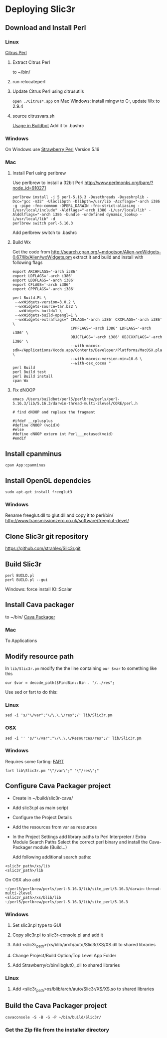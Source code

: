 * Deploying Slic3r
** Download and Install Perl
*** Linux
    [[http://www.citrusperl.com/download.html][Citrus Perl]]
**** Extract Citrus Perl
     to ~/bin/
**** run relocateperl
**** Update Citrus Perl using citrusutils
     =open ./Citrus*.app= on Mac
     Windows: install mingw to C:\dev, update Wx to 2.9.4
**** source citrusvars.sh
     [[http://stackoverflow.com/questions/17696722/how-can-you-source-an-environment-inside-a-buildbot-step][Usage in Buildbot]]
     Add it to .bashrc
*** Windows
    On Windows use [[http://strawberryperl.com/][Strawberry Perl]] Version 5.16
*** Mac
**** Install Perl using perlbrew
     Use perlbrew to install a 32bit Perl
     http://www.perlmonks.org/bare/?node_id=910271
#+BEGIN_EXAMPLE
perlbrew install -j 5 perl-5.16.3 -Dusethreads -Duseshrplib -Dcc="gcc -m32" -Uloclibpth -Dlibpth=/usr/lib -Accflags="-arch i386 -g -pipe -fno-common -DPERL_DARWIN -fno-strict-aliasing -I/usr/local/include" -Aldflags="-arch i386 -L/usr/local/lib" -Alddlflags="-arch i386 -bundle -undefined dynamic_lookup -L/usr/local/lib" -d
perlbrew switch perl-5.16.3
#+END_EXAMPLE
     Add perlbrew switch to .bashrc
**** Build Wx
Get the code from
http://search.cpan.org/~mdootson/Alien-wxWidgets-0.67/lib/Alien/wxWidgets.pm
extract it and build and install with following flags
#+BEGIN_EXAMPLE
export ARCHFLAGS='-arch i386'
export LDFLAGS='-arch i386'
export LDDFLAGS='-arch i386'
export CFLAGS='-arch i386'
export CPPFLAGS='-arch i386'

perl Build.PL \
 --wxWidgets-version=3.0.2 \
 --wxWidgets-source=tar.bz2 \
 --wxWidgets-build=1 \
 --wxWidgets-build-opengl=1 \
 --wxWidgets-extraflags=" CFLAGS='-arch i386' CXXFLAGS='-arch i386' \
                          CPPFLAGS='-arch i386' LDFLAGS='-arch i386' \
                          OBJCFLAGS='-arch i386' OBJCXXFLAGS='-arch i386' \
                          --with-macosx-sdk=/Applications/Xcode.app/Contents/Developer/Platforms/MacOSX.platform/Developer/SDKs/MacOSX10.9.sdk \
                          --with-macosx-version-min=10.6 \
                          --with-osx_cocoa "
perl Build
perl Build test
perl Build install
cpan Wx
#+END_EXAMPLE
**** Fix dNOOP
#+BEGIN_EXAMPLE
emacs /Users/buildbot/perl5/perlbrew/perls/perl-5.16.3/lib/5.16.3/darwin-thread-multi-2level/CORE/perl.h

# find dNOOP and replace the fragment

#ifdef __cplusplus
#define dNOOP (void)0
#else
#define dNOOP extern int Perl___notused(void)
#endif
#+END_EXAMPLE

** Install cpanminus
   =cpan App:cpanminus=
** Install OpenGL dependcies
   =sudo apt-get install freeglut3=
*** Windows
    Rename freeglut.dll to glut.dll and copy it to perl/bin/
    http://www.transmissionzero.co.uk/software/freeglut-devel/
** Clone Slic3r git repository
   https://github.com/strahlex/Slic3r.git
** Build Slic3r
#+BEGIN_EXAMPLE
perl BUILD.pl
perl BUILD.pl --gui
#+END_EXAMPLE
Windows: force install IO::Scalar
** Install Cava packager
   to ~/bin/
   [[http://www.cavapackager.com/][Cava Packager]]
*** Mac
    To Applications
** Modify resource path
   In =lib/Slic3r.pm= modify the the line containing =our $var= to something like this
#+BEGIN_EXAMPLE
   our $var = decode_path($FindBin::Bin . "/../res";
#+END_EXAMPLE
   Use sed or fart to do this:
*** Linux
#+BEGIN_EXAMPLE
   sed -i 's/"\/var";"\/\.\.\/res";/' lib/Slic3r.pm
#+END_EXAMPLE
*** OSX
#+BEGIN_EXAMPLE
   sed -i '' 's/"\/var";"\/\.\.\/Resources/res";/' lib/Slic3r.pm
#+END_EXAMPLE
*** Windows
    Requires some farting: [[http://sourceforge.net/projects/fart-it/][FART]]
#+BEGIN_EXAMPLE
   fart lib\Slic3r.pm "\"/var\";" "\"/res\";"
#+END_EXAMPLE

** Configure Cava Packager project
- Create in ~/build/slic3r-cava/
- Add slic3r.pl as main script
- Configure the Project Details
- Add the resources from var as resources
- In the Project Settings add library paths to Perl Interpreter / Extra Module Search Paths
    Select the correct perl binary and install the Cava-Packager module (Build...)

    Add following additional search paths:
#+BEGIN_EXAMPLE
    <slic3r_path>/xs/lib
    <slic3r_path>/lib
#+END_EXAMPLE
    On OSX also add 
#+BEGIN_EXAMPLE
     ~/perl5/perlbrew/perls/perl-5.16.3/lib/site_perl/5.16.3/darwin-thread-multi-2level
     <slic3r_path>/xs/blib/lib
     ~/perl5/perlbrew/perls/perl-5.16.3/lib/site_perl/5.16.3
#+END_EXAMPLE

*** Windows
**** Set slic3r.pl type to GUI
**** Copy slic3r.pl to slic3r-console.pl and add it
**** Add <slic3r_path>/xs/blib/arch/auto/Slic3r/XS/XS.dll to shared libraries
**** Change Project/Build Option/Top Level App Folder
**** Add Strawberry/c/bin/libglut0_.dll to shared libraries
*** Linux
**** Add <slic3r_path>xs/blib/arch/auto/Slic3r/XS/XS.so to shared libraries

** Build the Cava Packager project
#+BEGIN_EXAMPLE
cavaconsole -S -B -G -P ~/bin/build/Slic3r/
#+END_EXAMPLE
*** Get the Zip file from the installer directory
